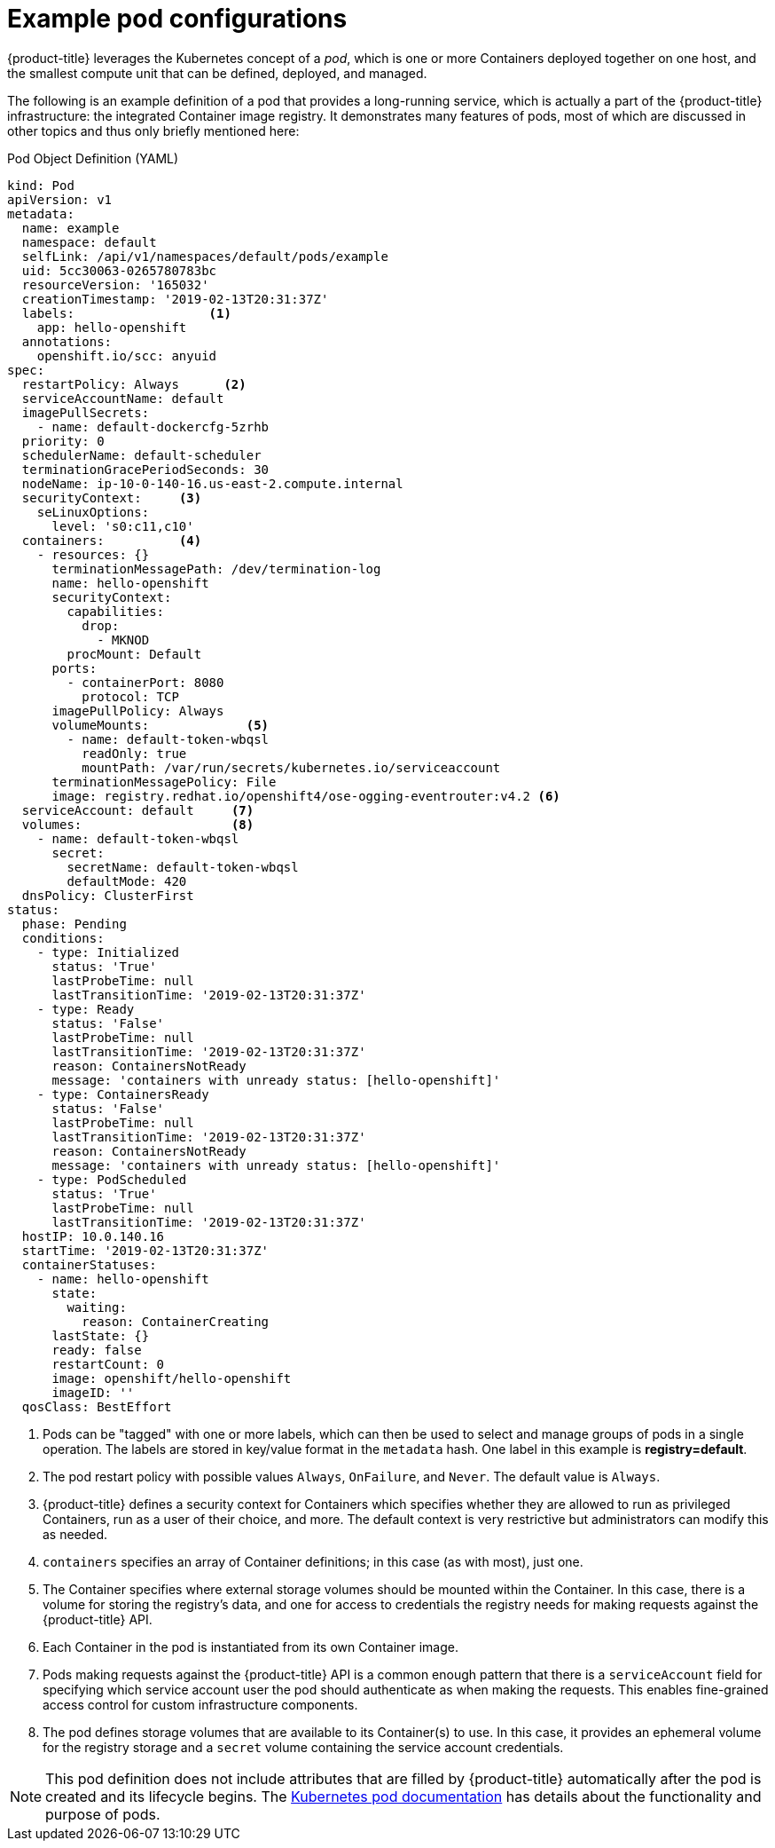 // Module included in the following assemblies:
//
// * nodes/nodes-pods-using.adoc

[id="nodes-pods-using-example_{context}"]
= Example pod configurations

{product-title} leverages the Kubernetes concept of a _pod_, which is one or more Containers deployed
together on one host, and the smallest compute unit that can be defined,
deployed, and managed.

The following is an example definition of a pod that provides a long-running
service, which is actually a part of the {product-title} infrastructure: the
integrated Container image registry. It demonstrates many features of pods, most of
which are discussed in other topics and thus only briefly mentioned here:

[id="example-pod-definition_{context}"]
.Pod Object Definition (YAML)

[source,yaml]
----
kind: Pod
apiVersion: v1
metadata:
  name: example
  namespace: default
  selfLink: /api/v1/namespaces/default/pods/example
  uid: 5cc30063-0265780783bc
  resourceVersion: '165032'
  creationTimestamp: '2019-02-13T20:31:37Z'
  labels:                  <1>
    app: hello-openshift
  annotations:
    openshift.io/scc: anyuid
spec:
  restartPolicy: Always      <2>
  serviceAccountName: default
  imagePullSecrets:
    - name: default-dockercfg-5zrhb
  priority: 0
  schedulerName: default-scheduler
  terminationGracePeriodSeconds: 30
  nodeName: ip-10-0-140-16.us-east-2.compute.internal
  securityContext:     <3>
    seLinuxOptions:
      level: 's0:c11,c10'
  containers:          <4>
    - resources: {}
      terminationMessagePath: /dev/termination-log
      name: hello-openshift
      securityContext:
        capabilities:
          drop:
            - MKNOD
        procMount: Default
      ports:
        - containerPort: 8080
          protocol: TCP
      imagePullPolicy: Always
      volumeMounts:             <5>
        - name: default-token-wbqsl
          readOnly: true
          mountPath: /var/run/secrets/kubernetes.io/serviceaccount
      terminationMessagePolicy: File
      image: registry.redhat.io/openshift4/ose-ogging-eventrouter:v4.2 <6>
  serviceAccount: default     <7>
  volumes:                    <8>
    - name: default-token-wbqsl
      secret:
        secretName: default-token-wbqsl
        defaultMode: 420
  dnsPolicy: ClusterFirst
status:
  phase: Pending
  conditions:
    - type: Initialized
      status: 'True'
      lastProbeTime: null
      lastTransitionTime: '2019-02-13T20:31:37Z'
    - type: Ready
      status: 'False'
      lastProbeTime: null
      lastTransitionTime: '2019-02-13T20:31:37Z'
      reason: ContainersNotReady
      message: 'containers with unready status: [hello-openshift]'
    - type: ContainersReady
      status: 'False'
      lastProbeTime: null
      lastTransitionTime: '2019-02-13T20:31:37Z'
      reason: ContainersNotReady
      message: 'containers with unready status: [hello-openshift]'
    - type: PodScheduled
      status: 'True'
      lastProbeTime: null
      lastTransitionTime: '2019-02-13T20:31:37Z'
  hostIP: 10.0.140.16
  startTime: '2019-02-13T20:31:37Z'
  containerStatuses:
    - name: hello-openshift
      state:
        waiting:
          reason: ContainerCreating
      lastState: {}
      ready: false
      restartCount: 0
      image: openshift/hello-openshift
      imageID: ''
  qosClass: BestEffort
----

<1> Pods can be "tagged" with one or more labels, which can then
be used to select and manage groups of pods in a single operation. The labels
are stored in key/value format in the `metadata` hash. One label in this
example is *registry=default*.
<2> The pod restart policy with possible values `Always`, `OnFailure`, and `Never`. The default value is `Always`.
<3> {product-title} defines a security context for Containers which specifies whether they are allowed to run as
privileged Containers, run as a user of their choice, and more. The default context is very restrictive
but administrators can modify this as needed.
<4> `containers` specifies an array of Container definitions; in this case (as
with most), just one.
<5> The Container specifies where external storage volumes should be mounted
within the Container. In this case, there is a volume for storing the registry's
data, and one for access to credentials the registry needs for making requests
against the {product-title} API.
<6> Each Container in the pod is instantiated from its own Container image.
<7> Pods making requests against the {product-title} API is a common enough pattern
that there is a `serviceAccount` field for specifying which service account user the pod should
authenticate as when making the requests. This enables fine-grained access
control for custom infrastructure components.
<8> The pod defines storage volumes that are available to its Container(s) to
use. In this case, it provides an ephemeral volume for the registry storage and
a `secret` volume containing the service account credentials.

[NOTE]
====
This pod definition does not include attributes that
are filled by {product-title} automatically after the pod is created and
its lifecycle begins. The
link:https://kubernetes.io/docs/concepts/workloads/pods/pod/[Kubernetes pod documentation] has details about the functionality and purpose of pods.
====

